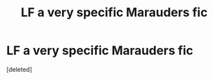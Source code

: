 #+TITLE: LF a very specific Marauders fic

* LF a very specific Marauders fic
:PROPERTIES:
:Score: 2
:DateUnix: 1558958859.0
:DateShort: 2019-May-27
:FlairText: What's That Fic?
:END:
[deleted]

